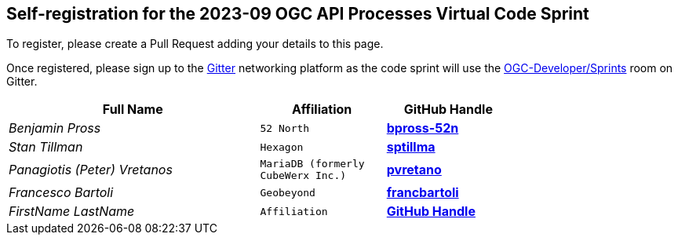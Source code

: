 
== Self-registration for the 2023-09 OGC API Processes Virtual Code Sprint

To register, please create a Pull Request adding your details to this page.

Once registered, please sign up to the https://gitter.im/[Gitter] networking platform as the code sprint will use the https://app.gitter.im/#/room/#ogc-developer_Sprints:gitter.im[OGC-Developer/Sprints] room on Gitter. 

[cols="50e,^25m,>25s",width="75%",options="header",align="center"]
|===
|Full Name | Affiliation | GitHub Handle

| Benjamin Pross
| 52 North
| https://github.com/bpross-52n[bpross-52n]

| Stan Tillman
| Hexagon
| https://github.com/sptillma[sptillma]

| Panagiotis (Peter) Vretanos
| MariaDB (formerly CubeWerx Inc.)
| https://github.com/pvretano[pvretano]

| Francesco Bartoli
| Geobeyond
| https://github.com/francbartoli[francbartoli]

| FirstName LastName
| Affiliation
| https://example.org[GitHub Handle]

|===

